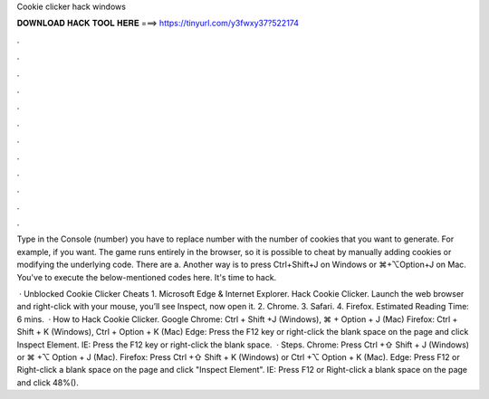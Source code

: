 Cookie clicker hack windows



𝐃𝐎𝐖𝐍𝐋𝐎𝐀𝐃 𝐇𝐀𝐂𝐊 𝐓𝐎𝐎𝐋 𝐇𝐄𝐑𝐄 ===> https://tinyurl.com/y3fwxy37?522174



.



.



.



.



.



.



.



.



.



.



.



.

Type in the Console (number) you have to replace number with the number of cookies that you want to generate. For example, if you want. The game runs entirely in the browser, so it is possible to cheat by manually adding cookies or modifying the underlying code. There are a. Another way is to press Ctrl+Shift+J on Windows or ⌘+⌥Option+J on Mac. You've to execute the below-mentioned codes here. It's time to hack.

 · Unblocked Cookie Clicker Cheats 1. Microsoft Edge & Internet Explorer. Hack Cookie Clicker. Launch the web browser and right-click with your mouse, you’ll see Inspect, now open it. 2. Chrome. 3. Safari. 4. Firefox. Estimated Reading Time: 6 mins.  · How to Hack Cookie Clicker. Google Chrome: Ctrl + Shift +J (Windows), ⌘ + Option + J (Mac) Firefox: Ctrl + Shift + K (Windows), Ctrl + Option + K (Mac) Edge: Press the F12 key or right-click the blank space on the page and click Inspect Element. IE: Press the F12 key or right-click the blank space.  · Steps. Chrome: Press Ctrl +⇧ Shift + J (Windows) or ⌘ +⌥ Option + J (Mac). Firefox: Press Ctrl +⇧ Shift + K (Windows) or Ctrl +⌥ Option + K (Mac). Edge: Press F12 or Right-click a blank space on the page and click "Inspect Element". IE: Press F12 or Right-click a blank space on the page and click 48%().
